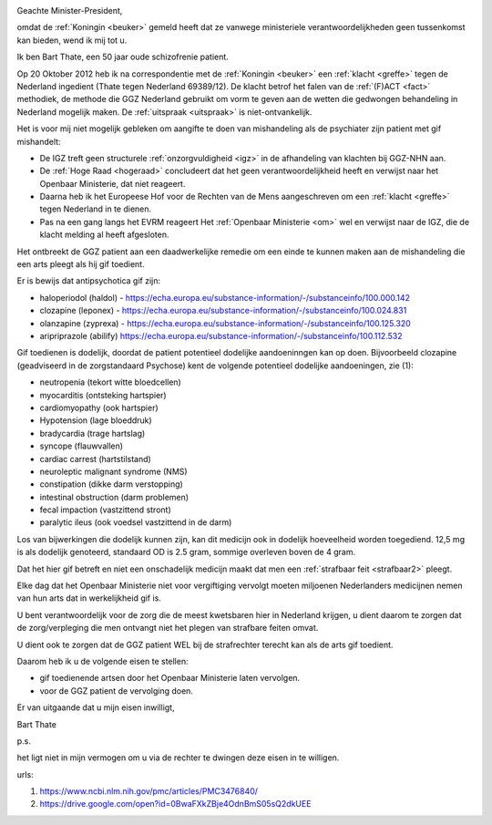 .. title:: Gif toedienende artsen de cel in !!

.. image:: ../jpg/bewijsgif4.jpg
    :width: 100%

Geachte Minister-President,

|  omdat de :ref:`Koningin <beuker>` gemeld heeft dat ze vanwege ministeriele verantwoordelijkheden geen tussenkomst kan bieden, wend ik mij tot u.

Ik ben Bart Thate, een 50 jaar oude schizofrenie patient. 

Op 20 Oktober 2012 heb ik na correspondentie met de :ref:`Koningin <beuker>` een :ref:`klacht <greffe>` tegen de Nederland ingedient (Thate tegen Nederland 69389/12). 
De klacht betrof het falen van de :ref:`(F)ACT <fact>` methodiek, de methode die GGZ Nederland gebruikt om vorm te geven aan de wetten die gedwongen behandeling in Nederland mogelijk maken.
De :ref:`uitspraak <uitspraak>` is niet-ontvankelijk.

Het is voor mij niet mogelijk gebleken om aangifte te doen van mishandeling als de psychiater zijn patient met gif mishandelt:

* De IGZ treft geen structurele :ref:`onzorgvuldigheid <igz>` in de afhandeling van klachten bij GGZ-NHN aan.
* De :ref:`Hoge Raad <hogeraad>` concludeert dat het geen verantwoordelijkheid heeft en verwijst naar het Openbaar Ministerie, dat niet reageert.
* Daarna heb ik het Europeese Hof voor de Rechten van de Mens aangeschreven om een :ref:`klacht <greffe>` tegen Nederland in te dienen. 
* Pas na een gang langs het EVRM reageert Het :ref:`Openbaar Ministerie <om>` wel en verwijst naar de IGZ, die de klacht melding al heeft afgesloten. 

Het ontbreekt de GGZ patient aan een daadwerkelijke remedie om een einde te kunnen maken aan de mishandeling die een arts pleegt als hij gif toedient.

Er is bewijs dat antipsychotica gif zijn:

* haloperiodol (haldol) - https://echa.europa.eu/substance-information/-/substanceinfo/100.000.142
* clozapine (leponex) - https://echa.europa.eu/substance-information/-/substanceinfo/100.024.831
* olanzapine (zyprexa) - https://echa.europa.eu/substance-information/-/substanceinfo/100.125.320
* aripriprazole (abilify) https://echa.europa.eu/substance-information/-/substanceinfo/100.112.532

Gif toedienen is dodelijk, doordat de patient potentieel dodelijke aandoeninngen kan op doen.
Bijvoorbeeld clozapine (geadviseerd in de zorgstandaard Psychose) kent de volgende potentieel dodelijke aandoeningen, zie (1):

* neutropenia (tekort witte bloedcellen)
* myocarditis (ontsteking hartspier)
* cardiomyopathy (ook hartspier)
* Hypotension (lage bloeddruk)
* bradycardia (trage hartslag)
* syncope (flauwvallen)
* cardiac carrest (hartstilstand)
* neuroleptic malignant syndrome (NMS)
* constipation (dikke darm verstopping)
* intestinal obstruction (darm problemen)
* fecal impaction (vastzittend stront)
* paralytic ileus (ook voedsel vastzittend in de darm)

Los van bijwerkingen die dodelijk kunnen zijn, kan dit medicijn ook in dodelijk hoeveelheid worden toegediend.
12,5 mg is als dodelijk genoteerd, standaard OD is 2.5 gram, sommige overleven boven de 4 gram.

Dat het hier gif betreft en niet een onschadelijk medicijn maakt dat men een :ref:`strafbaar feit <strafbaar2>` pleegt.

Elke dag dat het Openbaar Ministerie niet voor vergiftiging vervolgt moeten miljoenen Nederlanders medicijnen nemen van hun arts dat in werkelijkheid gif is.

U bent verantwoordelijk voor de zorg die de meest kwetsbaren hier in Nederland krijgen, u dient daarom te zorgen dat de zorg/verpleging die men ontvangt niet het plegen van strafbare feiten omvat.

U dient ook te zorgen dat de GGZ patient WEL bij de strafrechter terecht kan als de arts gif toedient.

Daarom heb ik u de volgende eisen te stellen:

* gif toedienende artsen door het Openbaar Ministerie laten vervolgen.
* voor de GGZ patient de vervolging doen.

Er van uitgaande dat u mijn eisen inwilligt,

.. raw:: html

    <br><br>

Bart Thate 


p.s.

het ligt niet in mijn vermogen om u via de rechter te dwingen deze eisen in te willigen.

urls:

1) https://www.ncbi.nlm.nih.gov/pmc/articles/PMC3476840/
2) https://drive.google.com/open?id=0BwaFXkZBje4OdnBmS05sQ2dkUEE

